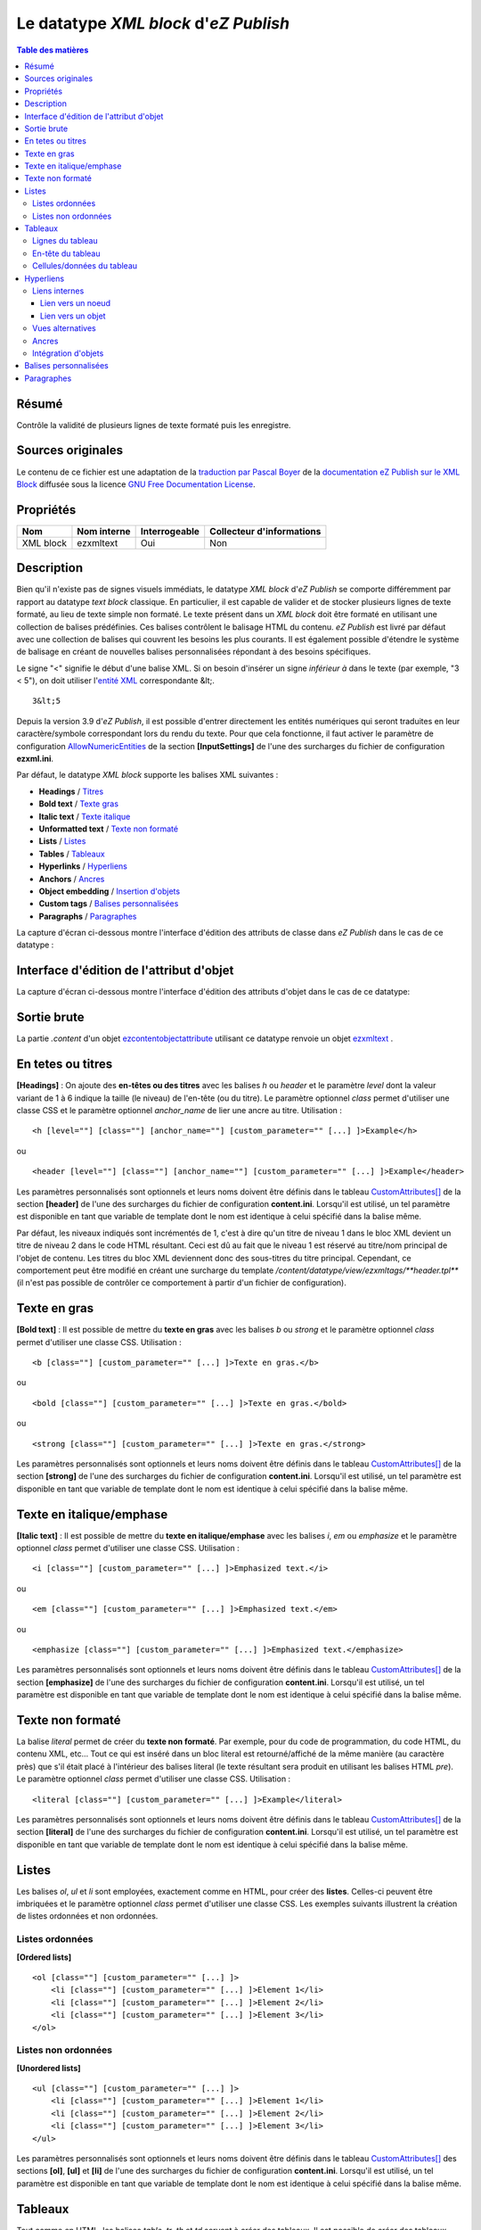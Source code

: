 ======================================
Le datatype *XML block* d'*eZ Publish*
======================================

.. contents:: Table des matières
   :depth: 4
   
Résumé
------

Contrôle la validité de plusieurs lignes de texte formaté puis les enregistre.

Sources originales
------------------

Le contenu de ce fichier est une adaptation de la `traduction par Pascal Boyer <http://luxpopuli.fr/eZ-Publish/Les-datatypes/Datatype-XML-Block-Bloc-XML>`_ de la `documentation eZ Publish sur le XML Block <http://doc.ez.no/eZ-Publish/Technical-manual/4.x/Reference/Datatypes/XML-block>`_ diffusée sous la licence `GNU Free Documentation License <http://www.gnu.org/licenses/fdl.html>`_.

Propriétés
----------

+------------+-------------+---------------+---------------------------+
|   Nom      | Nom interne | Interrogeable | Collecteur d'informations |
+============+=============+===============+===========================+
| XML block  | ezxmltext   |   Oui         |      Non                  |
+------------+-------------+---------------+---------------------------+

Description
-----------

Bien qu'il n'existe pas de signes visuels immédiats, le datatype *XML block* d'*eZ Publish* se comporte différemment par rapport au datatype *text block* classique. En particulier, il est capable de valider et de stocker plusieurs lignes de texte formaté, au lieu de texte simple non formaté. Le texte présent dans un *XML block* doit être formaté en utilisant une collection de balises prédéfinies. Ces balises contrôlent le balisage HTML du contenu. *eZ Publish* est livré par défaut avec une collection de balises qui couvrent les besoins les plus courants. Il est également possible d'étendre le système de balisage en créant de nouvelles balises personnalisées répondant à des besoins spécifiques.

Le signe "<" signifie le début d'une balise XML. Si on besoin d'insérer un signe *inférieur à* dans le texte (par exemple, "3 \< 5"), on doit utiliser l'`entité XML <http://en.wikipedia.org/wiki/List_of_XML_and_HTML_character_entity_references#Character_entities_in_XML>`_ correspondante \&lt;.

::

    3&lt;5

Depuis la version 3.9 d'*eZ Publish*, il est possible d'entrer directement les entités numériques qui seront traduites en leur caractère/symbole correspondant lors du rendu du texte. Pour que cela fonctionne, il faut activer le paramètre de configuration `AllowNumericEntities <http://ez.no/doc/ez_publish/technical_manual/3_9/reference/configuration_files/ezxml_ini/inputsettings/allownumericentities>`_ de la section **[InputSettings]** de l'une des surcharges du fichier de configuration **ezxml.ini**.

Par défaut, le datatype *XML block* supporte les balises XML suivantes :

-  **Headings** / `Titres <#titres>`_
-  **Bold text** / `Texte gras <#texte_gras>`_
-  **Italic text** / `Texte italique <#texte_italique>`_
-  **Unformatted text** / `Texte non formaté <#texte_non_formate>`_
-  **Lists** / `Listes <#listes>`_
-  **Tables** / `Tableaux <#tableaux>`_
-  **Hyperlinks** / `Hyperliens <#hyperliens>`_
-  **Anchors** / `Ancres <#ancres>`_
-  **Object embedding** / `Insertion d'objets <#insertion_objets>`_
-  **Custom tags** / `Balises personnalisées <#balises_personnalisees>`_
-  **Paragraphs** / `Paragraphes <#paragraphes>`_

La capture d'écran ci-dessous montre l'interface d'édition des attributs de classe dans *eZ Publish* dans le cas de ce datatype :

.. figure:: http://doc.ez.no/var/doc/storage/images/ez_publish/technical_manual/4_0/images/reference/datatypes/xml_block_class_attribute_edit_interface/6670-3-eng-GB/xml_block_class_attribute_edit_interface_doc.png
   :align: center
   :alt: Interface d'édition des attributs de classe pour le datatype *XML block*.

Interface d'édition de l'attribut d'objet
-----------------------------------------

La capture d'écran ci-dessous montre l'interface d'édition des attributs d'objet dans le cas de ce datatype:

.. figure:: http://doc.ez.no/var/doc/storage/images/ez_publish/technical_manual/4_0/images/reference/datatypes/xml_block_object_attribute_edit_interface/9522-3-eng-GB/xml_block_object_attribute_edit_interface_doc.png
   :align: center
   :alt: Interface d'édition des attributs d'objet pour le datatype *XML block*.

Sortie brute
------------

La partie *.content* d'un objet `ezcontentobjectattribute <http://doc.ez.no/eZ-Publish/Technical-manual/4.x/Reference/Objects/ezcontentobjectattribute>`_ utilisant ce datatype renvoie un objet `ezxmltext <http://doc.ez.no/eZ-Publish/Technical-manual/4.x/Reference/Objects/ezxmltext>`_ .

En tetes ou titres
------------------

**[Headings]** : On ajoute des **en-têtes ou des titres** avec les balises *h* ou *header* et le paramètre *level* dont la valeur variant de 1 à 6 indique la taille (le niveau) de l'en-tête (ou du titre). Le paramètre optionnel *class* permet d'utiliser une classe CSS et le paramètre optionnel *anchor\_name* de lier une ancre au titre. Utilisation :

::

    <h [level=""] [class=""] [anchor_name=""] [custom_parameter="" [...] ]>Example</h>

ou

::

    <header [level=""] [class=""] [anchor_name=""] [custom_parameter="" [...] ]>Example</header>

Les paramètres personnalisés sont optionnels et leurs noms doivent être définis dans le tableau `CustomAttributes[] <http://doc.ez.no/eZ-Publish/Technical-manual/4.x/Reference/Configuration-files/content.ini/name_of_XML_tag/CustomAttributes>`_ de la section **[header]** de l'une des surcharges du fichier de configuration **content.ini**. Lorsqu'il est utilisé, un tel paramètre est disponible en tant que variable de template dont le nom est identique à celui spécifié dans la balise même.

Par défaut, les niveaux indiqués sont incrémentés de 1, c'est à dire qu'un titre de niveau 1 dans le bloc XML devient un titre de niveau 2 dans le code HTML résultant. Ceci est dû au fait que le niveau 1 est réservé au titre/nom principal de l'objet de contenu. Les titres du bloc XML deviennent donc des sous-titres du titre principal. Cependant, ce comportement peut être modifié en créant une surcharge du template */content/datatype/view/ezxmltags/**header.tpl*** (il n'est pas possible de contrôler ce comportement à partir d'un fichier de configuration).

Texte en gras
-------------

**[Bold text]** : Il est possible de mettre du **texte en gras** avec les balises *b* ou *strong* et le paramètre optionnel *class* permet d'utiliser une classe CSS. Utilisation :

::

    <b [class=""] [custom_parameter="" [...] ]>Texte en gras.</b>

ou

::

    <bold [class=""] [custom_parameter="" [...] ]>Texte en gras.</bold>

ou

::

    <strong [class=""] [custom_parameter="" [...] ]>Texte en gras.</strong>

Les paramètres personnalisés sont optionnels et leurs noms doivent être définis dans le tableau `CustomAttributes[] <http://doc.ez.no/eZ-Publish/Technical-manual/4.x/Reference/Configuration-files/content.ini/name_of_XML_tag/CustomAttributes>`_ de la section **[strong]** de l'une des surcharges du fichier de configuration **content.ini**. Lorsqu'il est utilisé, un tel paramètre est disponible en tant que variable de template dont le nom est identique à celui spécifié dans la balise même.

Texte en italique/emphase
------------------------

**[Italic text]** : Il est possible de mettre du **texte en italique/emphase** avec les balises *i*, *em* ou *emphasize* et le paramètre optionnel *class* permet d'utiliser une classe CSS. Utilisation :

::

    <i [class=""] [custom_parameter="" [...] ]>Emphasized text.</i>

ou

::

    <em [class=""] [custom_parameter="" [...] ]>Emphasized text.</em>

ou

::

    <emphasize [class=""] [custom_parameter="" [...] ]>Emphasized text.</emphasize>


Les paramètres personnalisés sont optionnels et leurs noms doivent être définis dans le tableau `CustomAttributes[] <http://doc.ez.no/eZ-Publish/Technical-manual/4.x/Reference/Configuration-files/content.ini/name_of_XML_tag/CustomAttributes>`_ de la section **[emphasize]** de l'une des surcharges du fichier de configuration **content.ini**. Lorsqu'il est utilisé, un tel paramètre est disponible en tant que variable de template dont le nom est identique à celui spécifié dans la balise même.

Texte non formaté
-----------------

La balise *literal* permet de créer du **texte non formaté**. Par exemple, pour du code de programmation, du code HTML, du contenu XML, etc... Tout ce qui est inséré dans un bloc literal est retourné/affiché de la même manière (au caractère près) que s'il était placé à l'intérieur des balises literal (le texte résultant sera produit en utilisant les balises HTML *pre*). Le paramètre optionnel *class* permet d'utiliser une classe CSS. Utilisation :

::

    <literal [class=""] [custom_parameter="" [...] ]>Example</literal>

Les paramètres personnalisés sont optionnels et leurs noms doivent être définis dans le tableau `CustomAttributes[] <http://doc.ez.no/eZ-Publish/Technical-manual/4.x/Reference/Configuration-files/content.ini/name_of_XML_tag/CustomAttributes>`_ de la section **[literal]** de l'une des surcharges du fichier de configuration **content.ini**. Lorsqu'il est utilisé, un tel paramètre est disponible en tant que variable de template dont le nom est identique à celui spécifié dans la balise même.

Listes
------

Les balises *ol*, *ul* et *li* sont employées, exactement comme en HTML, pour créer des **listes**. Celles-ci peuvent être imbriquées et le paramètre optionnel *class* permet d'utiliser une classe CSS. Les exemples suivants illustrent la création de listes ordonnées et non ordonnées.

Listes ordonnées
~~~~~~~~~~~~~~~~

**[Ordered lists]**

::

    <ol [class=""] [custom_parameter="" [...] ]>
        <li [class=""] [custom_parameter="" [...] ]>Element 1</li>
        <li [class=""] [custom_parameter="" [...] ]>Element 2</li>
        <li [class=""] [custom_parameter="" [...] ]>Element 3</li>
    </ol>

Listes non ordonnées
~~~~~~~~~~~~~~~~~~~~

**[Unordered lists]**

::

    <ul [class=""] [custom_parameter="" [...] ]>
        <li [class=""] [custom_parameter="" [...] ]>Element 1</li>
        <li [class=""] [custom_parameter="" [...] ]>Element 2</li>
        <li [class=""] [custom_parameter="" [...] ]>Element 3</li>
    </ul>

Les paramètres personnalisés sont optionnels et leurs noms doivent être définis dans le tableau `CustomAttributes[] <http://doc.ez.no/eZ-Publish/Technical-manual/4.x/Reference/Configuration-files/content.ini/name_of_XML_tag/CustomAttributes>`_ des sections **[ol]**, **[ul]** et **[li]** de l'une des surcharges du fichier de configuration **content.ini**. Lorsqu'il est utilisé, un tel paramètre est disponible en tant que variable de template dont le nom est identique à celui spécifié dans la balise même.

Tableaux
--------

Tout comme en HTML, les balises *table*, *tr*, *th* et *td* servent à créer des tableaux. Il est possible de créer des tableaux imbriqués.

::

    <table [class=""] [border=""] [width=""] [custom_parameter="" [...] ]>
    ...
    </table>

Les paramètres *class*, *border* et *width* sont optionnels et le paramètre *class* permet d'utiliser une classe CSS. Le paramètre *border* sert à définir, en pixel, la taille d'une bordure. Quant au paramètre *width* il contrôle la largeur du tableau (soit entre 0 et 100% soit en nombre de pixels). Le contenu d'un tableau doit être écrit en respectant la syntaxe HTML des tableaux et à l'aide des balises *tr*, *th* et *td* comme indiqué ci-dessous.

Lignes du tableau
~~~~~~~~~~~~~~~~~

**Table rows can be created in the same way as in HTML:**
Les lignes d'un tableau sont créées de la même manière qu'en HTML:

::

    <tr [class=""] [custom_parameter="" [...] ]>Table row content goes here.</tr>

Le paramètre *class* permet d'utiliser une classe CSS.

En-tête du tableau
~~~~~~~~~~~~~~~~~~

Les en-têtes du tableau sont créés de la même manière qu'en HTML:

::

    <th [class=""] [width=""] [rowspan=""] [colspan=""] [custom_parameter="" [...] ]>Example.</th>

Tous les paramètres sont optionnels et le paramètre *class* permet d'utiliser une classe CSS. Le paramètre *width* contrôle la largeur de la cellule d'en-tête (soit en pourcentage soit en nombre de pixels). Quant aux paramètres *rowspan* et *colspan* ils remplissent le même rôle qu'en HTML.

Cellules/données du tableau
~~~~~~~~~~~~~~~~~~~~~~~~~~~~

Les données et les cellules du tableau sont créées de la même manière qu'en HTML :

::

    <td [class=""] [width=""] [rowspan=""] [colspan=""] [custom_parameter="" [...] ]>Example.</td>

Tous les paramètres sont optionnels et le paramètre *class* permet d'utiliser une classe CSS. Le paramètre *width* contrôle la largeur de la cellule (soit en pourcentage soit en nombre de pixels). Quant aux paramètres *rowspan* et *colspan* ils remplissent le même rôle qu'en HTML.

Retenons que tous les paramètres personnalisés mentionnés dans les exemples d’utilisation sont également optionnels. Pour les employer, leurs noms doivent être définis dans le tableau `CustomAttributes[] <http://doc.ez.no/eZ-Publish/Technical-manual/4.x/Reference/Configuration-files/content.ini/name_of_XML_tag/CustomAttributes>`_ des sections **[table]**, **[tr]**, **[th]** et **[td]** de l'une des surcharges du fichier de configuration **content.ini**. Lorsqu'il est utilisé, un tel paramètre est disponible en tant que variable de template dont le nom est identique à celui spécifié dans la balise même.

Hyperliens
----------

Les hyperliens sont créés à l'aide des balises *a* ou *link*.

::

    <a href="" [view=""] [target=""] [ class=""] [title=""] [id=""] [custom_parameter="" [...] ]>Example.</a>

ou

::

    <link href="" [view=""] [target=""] [ class=""] [title=""] [id=""] [custom_parameter="" [...] ]>Example.</link>

Le paramètre obligatoire *href* doit contenir une adresse web valide (qui peut être externe ou interne).

Le paramètre *view* n'aura d'effet que s'il est utilisé conjointement à un lien interne (voir ci-dessous). Ce paramètre permet de spécifier le mode de vue qui sera utilisé pour afficher le noeud (ou l'objet) pointé par le lien interne. Par défaut, le système a toujours recours au mode de vue *full* pour afficher les contenus pointés par les liens internes.

Le paramètre *target* permet de définir la manière dont doit s'ouvrir l'URL cible (dans la fénêtre active du navigateur ou dans une nouvelle fenêtre ou dans un nouvel onglet, etc...). Le paramètre *class* permet d'utiliser une classe CSS pour l'affichage du lien. Le paramètre *title* permet de spécifier un court texte qui sera affiché dans une petite bulle lorsque le pointeur de la souris survolera le lien. Enfin, le paramètre *id* sert à assigner des identifiants uniques.

Les paramètres personnalisés sont optionnels et leurs noms doivent être définis dans le tableau `CustomAttributes[] <http://doc.ez.no/eZ-Publish/Technical-manual/4.x/Reference/Configuration-files/content.ini/name_of_XML_tag/CustomAttributes>`_ de la section **[link]** de l'une des surcharges du fichier de configuration **content.ini**. Lorsqu'il est utilisé, un tel paramètre est disponible en tant que variable de template dont le nom est identique à celui spécifié dans la balise même.

Liens internes
~~~~~~~~~~~~~~

Il est possible de créer des liens internes (vers d'autres noeuds ou objets) avec les syntaxes *eznode://* ou *ezobject://*qui créeront dynamiquement le lien interne en se basant sur le numéro de ID du noeud ou de l'objet. Donc, si un noeud est déplacé, le lien pointera vers le nouvel emplacement et restera donc valide.

Lien vers un noeud
^^^^^^^^^^^^^^^^^^

Un lien pointant vers un noeud est créé en spécifiant soit le numéro de ID du noeud cible soit sont chemin. Les exemples suivants illustrent comment créer un lien interne vers le noeud 128 :

::

    <a href="eznode://128">Example.</a>

ou

::

    <link href="eznode://128">Example.</link>

Les exemples suivants illustrent la création d'un lien interne vers un noeud dont le chemin est *products/computers/example* :

::

    <a href="eznode://products/computers/example">Example.</a>

ou

::

    <link href="eznode://products/computers/example">Example.</link>

Lien vers un objet
^^^^^^^^^^^^^^^^^^

Les exemples suivants illustrent comment créer un lien interne vers l'objet 1024 :

::

    <a href="ezobject://1024">Example.</a>

ou

::

    <link href="ezobject://1024">Example.</link>

Lorsque l'on crée un lien vers un objet, l'adresse de destination est générée en utilisant l'affectation du noeud principal de l'objet cible.

Vues alternatives
~~~~~~~~~~~~~~~~~

Le paramètre *view* peut être utilisé avec les deux syntaxes *eznode://* et *ezobject://*et permet d'afficher le noeud indiqué (pour un objet, c'est son noeud principal qui sera utilisé) par le biais d'un mode de vue spécifique plutôt que par le biais du mode de vue par défaut *full*. Les exemples suivants illustrent la création d'un lien interne qui, lorsque l'on clique dessus, affiche le noeud 1024 en utilisant le mode de vue *line* :

::

    <a href="eznode://1024" view="line">Example (as line).</a>

Ancres
~~~~~~

La balise *anchor* permet d'insérer, dans un bloc XML, des ancres HTML fonctionnant de la même manière que les ancres HTML standards**.** Utilisation :

::

    <anchor name="" [custom_parameter="" [...] ] />

Le paramètre *name* doit contenir un identifiant unique assigné à l'ancre. Il est possible de rechercher une ancre en ajoutant, à la fin d'un URI, le symbole dièse (#) suivi du nom de l'ancre. Cela aura pour effet d'afficher, dans le navigateur, le texte à partir de la position de l'ancre. Par exemple: http://www.example.com/hobbies#music

Les paramètres personnalisés sont optionnels et leurs noms doivent être définis dans le tableau `CustomAttributes[] <http://doc.ez.no/eZ-Publish/Technical-manual/4.x/Reference/Configuration-files/content.ini/name_of_XML_tag/CustomAttributes>`_ de la section **[anchor]** de l'une des surcharges du fichier de configuration **content.ini**. Lorsqu'il est utilisé, un tel paramètre est disponible en tant que variable de template dont le nom est identique à celui spécifié dans la balise même.

Intégration d'objets
~~~~~~~~~~~~~~~~~~~~

Avec la balise *embed* il devient possible d'intégrer dans le bloc XML n'importe quel contenu d'objet. Cela permet d'insérer, par exemple, des images. Utilisation :

::

    <embed href="" [class=""] [view=""] [align=""] [target=""] [size=""] [id=""] [custom_parameter="" [...] ] />

Avec cette balise, les objets intégrés sont insérés en tant que bloc et leur affichage commence donc toujours sur une nouvelle ligne. L'élément est dans un conteneur virtuel qui lui est propre et est systématiquement suivi d'un retour chariot (comme si on appuyait sur la touche *Entrée* après avoir inséré l'objet). Ce qui signifie, par exemple, que l'insertion d'une image à l'aide d'une balise *embed* aura pour effet de casser le paragraphe courant. Cette balise est représentée par des balises de type *block-level* dans le code XHTML résultant.

La balise *embed-inline* permet d'intégrre des objets en tant qu'éléments en ligne. Cette balise vous permet par exemple d'intégrer une image dans une ligne de texte. Utilisation :

::

    <embed-inline href="" [class=""] [view=""] [align=""] [target=""] [size=""] [id=""] [custom_parameter="" [...] ] />

Cette balise est représentée par des balises en ligne dans le code XHTML résultant. Les templates utilisés pour afficher les balises *embed-inline* ne doivent contenir aucune balise XHTML de type bloc.

Le tableau ci-dessous détaille la liste des paramètres supportés par les balises *embed* et *embed-inline* :

+-------------------+------------------------------------------------+--------+
|     Paramètre     |                  Description                   | Requis |
+===================+================================================+========+
| href              | Le paramètre *href*, qui utilise la même       | Oui    |
|                   | syntaxe que celle des hyperliens (par exemple  |        |
|                   | *"eznode://134"* ou                            |        |
|                   | *"eznode://chemin/vers/un/noeud"* ou           |        |
|                   | *"ezobject://1024"*), doit contenir un lien    |        |
|                   | valide pointant soit vers un noeud soit vers   |        |
|                   | un objet. Dans le cas d'un lien vers un noeud, |        |
|                   | *eZ Publish* utilise l'objet encapsulé par le  |        |
|                   | noeud. En d'autres termes, c'est un objet qui, |        |
|                   | dans les deux cas, est inséré (le *nœud* n'est |        |
|                   | qu'un emballage).                              |        |
+-------------------+------------------------------------------------+--------+
| class             | La paramètre *class* sert à spécifier la       | Non    |
|                   | feuille de styles CSS à utiliser. Dans le      |        |
|                   | template, cette feuille de styles sera         |        |
|                   | disponible dans la variable                    |        |
|                   | **$classification**                            |        |
+-------------------+------------------------------------------------+--------+
| view              | Le paramètre *view* permet de définir le mode  | Non    |
|                   | de vue à utiliser pour afficher l'objet (par   |        |
|                   | exemple *full*, *line*, etc...). Par défaut,   |        |
|                   | le système utilise le mode de vue *embed* pour |        |
|                   | afficher les objets intégrés par le biais de   |        |
|                   | la balise *embed*. En revanche, le mode de vue |        |
|                   | *embed-inline* est utilisé conjointement avec  |        |
|                   | les balises *embed-inline*.                    |        |
+-------------------+------------------------------------------------+--------+
| align             | Le paramètre *align*, dont les valeurs         | Non    |
|                   | possibles sont *left* (gauche), *center*       |        |
|                   | (centré) et *right* (droite), est utilisé pour |        |
|                   | définir la position de l'objet inséré.         |        |
+-------------------+------------------------------------------------+--------+
| target            | Le paramètre *target* définit la façon dont va | Non    |
|                   | s'ouvrir la fenêtre ou l'onglet (du navagteur) |        |
|                   | qui affichera l'objet (quelques valeurs        |        |
|                   | possibles: *\_self*, *\_blank*, etc...).       |        |
+-------------------+------------------------------------------------+--------+
| size              | Le paramètre *size* définit la taille (par     | Non    |
|                   | exemple: *small*, *medium*, *large*, etc...)   |        |
|                   | utilisée lorsqu'un objet image est inséré. Les |        |
|                   | tailles possibles sont définies dans le        |        |
|                   | fichier **image.ini**                          |        |
+-------------------+------------------------------------------------+--------+
| id                | La paramètre *id* sert à assigner un ID unique | Non    |
|                   | qui sera l'attribut ID dans le code HTML       |        |
|                   | résultant.                                     |        |
+-------------------+------------------------------------------------+--------+
| custom parameters | Les noms des paramètres personnalisés doivent  | Non    |
|                   | être définis dans le tableau                   |        |
|                   | `CustomAttributes[]                            |        |
|                   | <http://doc.ez.no/eZ-Publish/Technical-manual/ |        |
|                   | 4.x/Reference/Configuration-files/content.ini/ |        |
|                   | name_of_XML_tag/CustomAttributes>`_ soit de la |        |
|                   | section **[embed]** soit de la section         |        |
|                   | **[embed-inline]**de l'une des surcharges du   |        |
|                   | fichier de configuration **content.ini**.      |        |
|                   | Lorsqu'il est utilisé, un tel paramètre est    |        |
|                   | disponible en tant que variable de template    |        |
|                   | dont le nom est identique à celui spécifié     |        |
|                   | dans la balise même.                           |        |
+-------------------+------------------------------------------------+--------+


Balises personnalisées
----------------------

En plus des balises présentes par défaut et décrites ci-dessus, le datatype *Bloc XML* permet l'usage de balises personnalisées. Ces dernières peuvent être employées aussi bien en tant qu'élément de type bloc ou de type en ligne. Les balises personnalisées doivent être définies dans le tableau **AvailableCustomTags[]** de la section **[CustomTagSettings]** de l'une des surcharges du fichier de configuration **content.ini**. Lors du rendu du code XML, le contenu d'une balise personnalisée est remplacé par un template personnalisé dont le nom doit être affecté au paramètre *name*. Exemple d'utilisation :

::

    <custom name="template_name" [custom_parameter="value" [...] ]>
    The quick brown fox jumps over the lazy dog.
    </custom>

Dans l'exemple ci-dessus, la balise personnalisée sera remplacée par un template appelé **template\_name.tpl** situé dans le répertoire */templates/content/datatype/view/ezxmltags/* du design courant (ou d'un design de replis). Il est également possible de créer une surcharge de ce template. Le contenu de la balise sera disponible dans le template inséré via la variable **$content**.

Les paramètres personnalisés sont optionnels et leurs noms doivent être définis dans le tableau `CustomAttributes[] <http://doc.ez.no/eZ-Publish/Technical-manual/4.x/Reference/Configuration-files/content.ini/name_of_XML_tag/CustomAttributes>`_ de l'une des surcharges du fichier de configuration **content.ini**. Lorsqu'il est utilisé, un tel paramètre est disponible en tant que variable de template dont le nom est identique à celui spécifié dans la balise même.

Paragraphes
-----------

Les paragraphes sont créés au moyen des balises *p* ou *paragraph*.

Le paramètre optionnel *class* permet d'utiliser une classe CSS. Si vous ne spécifiez pas ce paramètre, le paragraphe sera affiché de façon naturelle (sans balise) dans l'interface d'administration. Pour créer un paragraphe assigné d'aucune classe CSS il vous suffit d'appuyer deux fois sur la touche *Entrée* de votre clavier.

::

    <p [class=""] [custom_parameter="" [...] ]>Example</p>

ou

::

    <paragraph [class=""] [custom_parameter="" [...] ]>Example</paragraph>

Par défaut, le système utilise la balise *p* dans le code XHTML résultant. Ce comportement peut être modifié en créant une surcharge du template */content/datatype/view/ezxmltags/ **paragraph.tpl***

Les paramètres personnalisés sont optionnels et leurs noms doivent être définis dans le tableau `CustomAttributes[] <http://doc.ez.no/eZ-Publish/Technical-manual/4.x/Reference/Configuration-files/content.ini/name_of_XML_tag/CustomAttributes>`_ de la section **[paragraph]** de l'une des surcharges du fichier de configuration **content.ini**. Lorsqu'il est utilisé, un tel paramètre est disponible en tant que variable de template dont le nom est identique à celui spécifié dans la balise même.
